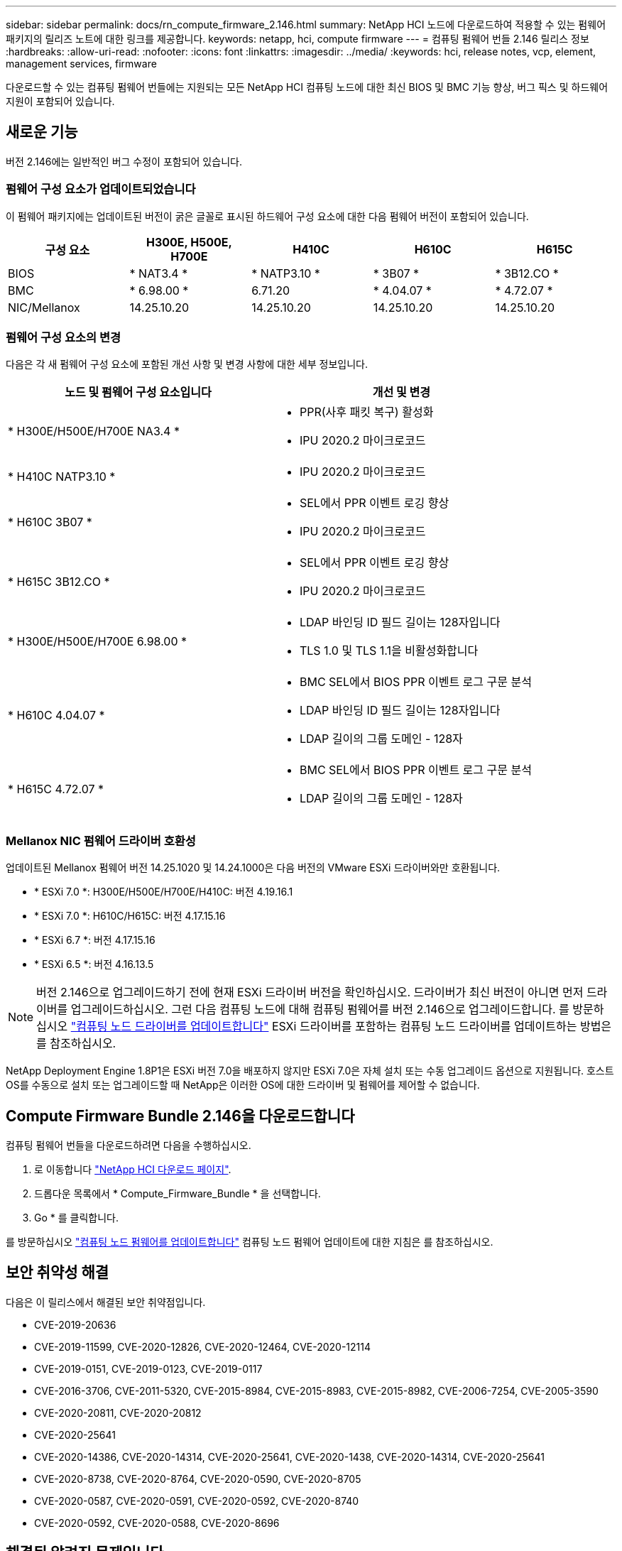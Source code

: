 ---
sidebar: sidebar 
permalink: docs/rn_compute_firmware_2.146.html 
summary: NetApp HCI 노드에 다운로드하여 적용할 수 있는 펌웨어 패키지의 릴리즈 노트에 대한 링크를 제공합니다. 
keywords: netapp, hci, compute firmware 
---
= 컴퓨팅 펌웨어 번들 2.146 릴리스 정보
:hardbreaks:
:allow-uri-read: 
:nofooter: 
:icons: font
:linkattrs: 
:imagesdir: ../media/
:keywords: hci, release notes, vcp, element, management services, firmware


[role="lead"]
다운로드할 수 있는 컴퓨팅 펌웨어 번들에는 지원되는 모든 NetApp HCI 컴퓨팅 노드에 대한 최신 BIOS 및 BMC 기능 향상, 버그 픽스 및 하드웨어 지원이 포함되어 있습니다.



== 새로운 기능

버전 2.146에는 일반적인 버그 수정이 포함되어 있습니다.



=== 펌웨어 구성 요소가 업데이트되었습니다

이 펌웨어 패키지에는 업데이트된 버전이 굵은 글꼴로 표시된 하드웨어 구성 요소에 대한 다음 펌웨어 버전이 포함되어 있습니다.

|===
| 구성 요소 | H300E, H500E, H700E | H410C | H610C | H615C 


| BIOS | * NAT3.4 * | * NATP3.10 * | * 3B07 * | * 3B12.CO * 


| BMC | * 6.98.00 * | 6.71.20 | * 4.04.07 * | * 4.72.07 * 


| NIC/Mellanox | 14.25.10.20 | 14.25.10.20 | 14.25.10.20 | 14.25.10.20 
|===


=== 펌웨어 구성 요소의 변경

다음은 각 새 펌웨어 구성 요소에 포함된 개선 사항 및 변경 사항에 대한 세부 정보입니다.

|===
| 노드 및 펌웨어 구성 요소입니다 | 개선 및 변경 


| * H300E/H500E/H700E NA3.4 *  a| 
* PPR(사후 패킷 복구) 활성화
* IPU 2020.2 마이크로코드




| * H410C NATP3.10 *  a| 
* IPU 2020.2 마이크로코드




| * H610C 3B07 *  a| 
* SEL에서 PPR 이벤트 로깅 향상
* IPU 2020.2 마이크로코드




| * H615C 3B12.CO *  a| 
* SEL에서 PPR 이벤트 로깅 향상
* IPU 2020.2 마이크로코드




| * H300E/H500E/H700E 6.98.00 *  a| 
* LDAP 바인딩 ID 필드 길이는 128자입니다
* TLS 1.0 및 TLS 1.1을 비활성화합니다




| * H610C 4.04.07 *  a| 
* BMC SEL에서 BIOS PPR 이벤트 로그 구문 분석
* LDAP 바인딩 ID 필드 길이는 128자입니다
* LDAP 길이의 그룹 도메인 - 128자




| * H615C 4.72.07 *  a| 
* BMC SEL에서 BIOS PPR 이벤트 로그 구문 분석
* LDAP 길이의 그룹 도메인 - 128자


|===


=== Mellanox NIC 펌웨어 드라이버 호환성

업데이트된 Mellanox 펌웨어 버전 14.25.1020 및 14.24.1000은 다음 버전의 VMware ESXi 드라이버와만 호환됩니다.

* * ESXi 7.0 *: H300E/H500E/H700E/H410C: 버전 4.19.16.1
* * ESXi 7.0 *: H610C/H615C: 버전 4.17.15.16
* * ESXi 6.7 *: 버전 4.17.15.16
* * ESXi 6.5 *: 버전 4.16.13.5



NOTE: 버전 2.146으로 업그레이드하기 전에 현재 ESXi 드라이버 버전을 확인하십시오. 드라이버가 최신 버전이 아니면 먼저 드라이버를 업그레이드하십시오. 그런 다음 컴퓨팅 노드에 대해 컴퓨팅 펌웨어를 버전 2.146으로 업그레이드합니다. 를 방문하십시오 link:task_hcc_upgrade_compute_node_drivers.html["컴퓨팅 노드 드라이버를 업데이트합니다"] ESXi 드라이버를 포함하는 컴퓨팅 노드 드라이버를 업데이트하는 방법은 를 참조하십시오.

NetApp Deployment Engine 1.8P1은 ESXi 버전 7.0을 배포하지 않지만 ESXi 7.0은 자체 설치 또는 수동 업그레이드 옵션으로 지원됩니다. 호스트 OS를 수동으로 설치 또는 업그레이드할 때 NetApp은 이러한 OS에 대한 드라이버 및 펌웨어를 제어할 수 없습니다.



== Compute Firmware Bundle 2.146을 다운로드합니다

컴퓨팅 펌웨어 번들을 다운로드하려면 다음을 수행하십시오.

. 로 이동합니다 https://mysupport.netapp.com/site/products/all/details/netapp-hci/downloads-tab["NetApp HCI 다운로드 페이지"^].
. 드롭다운 목록에서 * Compute_Firmware_Bundle * 을 선택합니다.
. Go * 를 클릭합니다.


를 방문하십시오 link:task_hcc_upgrade_compute_node_firmware.html#use-the-baseboard-management-controller-bmc-user-interface-ui["컴퓨팅 노드 펌웨어를 업데이트합니다"] 컴퓨팅 노드 펌웨어 업데이트에 대한 지침은 를 참조하십시오.



== 보안 취약성 해결

다음은 이 릴리스에서 해결된 보안 취약점입니다.

* CVE-2019-20636
* CVE-2019-11599, CVE-2020-12826, CVE-2020-12464, CVE-2020-12114
* CVE-2019-0151, CVE-2019-0123, CVE-2019-0117
* CVE-2016-3706, CVE-2011-5320, CVE-2015-8984, CVE-2015-8983, CVE-2015-8982, CVE-2006-7254, CVE-2005-3590
* CVE-2020-20811, CVE-2020-20812
* CVE-2020-25641
* CVE-2020-14386, CVE-2020-14314, CVE-2020-25641, CVE-2020-1438, CVE-2020-14314, CVE-2020-25641
* CVE-2020-8738, CVE-2020-8764, CVE-2020-0590, CVE-2020-8705
* CVE-2020-0587, CVE-2020-0591, CVE-2020-0592, CVE-2020-8740
* CVE-2020-0592, CVE-2020-0588, CVE-2020-8696




== 해결된 알려진 문제입니다

를 참조하십시오 https://mysupport.netapp.com/site/bugs-online/product["버그 온라인 도구"^] 해결된 문제 및 새로운 문제에 대한 자세한 내용은 를 참조하십시오.



=== BOL 도구 액세스

. 로 이동합니다  https://mysupport.netapp.com/site/bugs-online/product["BOL 도구"^] 드롭다운 목록에서 * Element Software * 를 선택합니다.
+
image::bol_dashboard.png[스토리지 펌웨어 번들 릴리스 정보]

. 키워드 검색 필드에 "Compute Firmware Bundle"을 입력하고 * New Search * 를 클릭합니다.
+
image::compute_firmware_bundle_choice.png[스토리지 펌웨어 번들 릴리스 정보]

. 해결되었거나 열려 있는 버그 목록이 표시됩니다. 다음과 같이 결과를 더욱 세분화할 수 있습니다.
+
image::bol_list_bugs_found.png[스토리지 펌웨어 번들 릴리스 정보]



[discrete]
== 자세한 내용을 확인하십시오

* https://kb.netapp.com/Advice_and_Troubleshooting/Hybrid_Cloud_Infrastructure/NetApp_HCI/Firmware_and_driver_versions_in_NetApp_HCI_and_NetApp_Element_software["NetApp HCI 및 NetApp Element 소프트웨어의 펌웨어 및 드라이버 버전"^]

